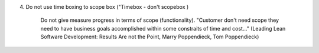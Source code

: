 4. Do not use time boxing to scope box ("Timebox - don't scopebox )

	Do not give measure progress in terms of scope (functionality).
	"Customer don't need scope they need to have business goals accomplished
	within some constraits of time and cost..." (Leading Lean Software Development: 
	Results Are not the Point, Marry Poppendieck, Tom Poppendieck)
